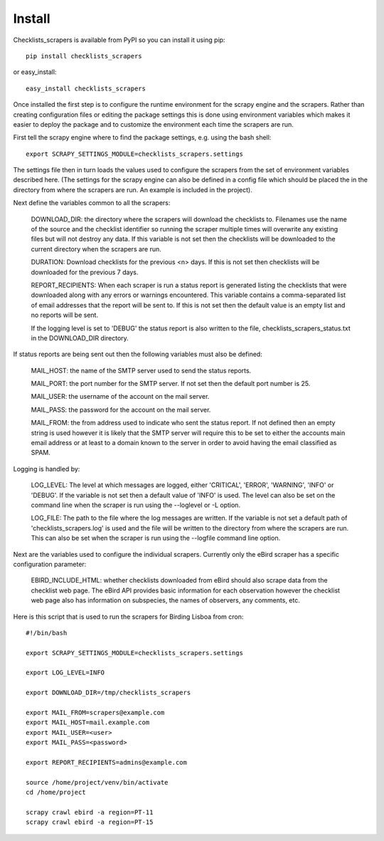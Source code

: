 =======
Install
=======

Checklists_scrapers is available from PyPI so you can install it using pip::

    pip install checklists_scrapers

or easy_install::

    easy_install checklists_scrapers

Once installed the first step is to configure the runtime environment for
the scrapy engine and the scrapers. Rather than creating configuration files
or editing the package settings this is done using environment variables
which makes it easier to deploy the package and to customize the environment
each time the scrapers are run.

First tell the scrapy engine where to find the package settings, e.g. using
the bash shell::

    export SCRAPY_SETTINGS_MODULE=checklists_scrapers.settings

The settings file then in turn loads the values used to configure the scrapers
from the set of environment variables described here. (The settings for the
scrapy engine can also be defined in a config file which should be placed
the in the directory from where the scrapers are run. An example is included
in the project).

Next define the variables common to all the scrapers:

    DOWNLOAD_DIR: the directory where the scrapers will download
    the checklists to. Filenames use the name of the source and the checklist
    identifier so running the scraper multiple times will overwrite any
    existing files but will not destroy any data. If this variable is not
    set then the checklists will be downloaded to the current directory when
    the scrapers are run.

    DURATION: Download checklists for the previous <n> days. If
    this is not set then checklists will be downloaded for the previous 7 days.

    REPORT_RECIPIENTS: When each scraper is run a status report
    is generated listing the checklists that were downloaded along with any
    errors or warnings encountered. This variable contains a comma-separated
    list of email addresses that the report will be sent to. If this is not
    set then the default value is an empty list and no reports will be sent.

    If the logging level is set to 'DEBUG' the status report is also written
    to the file, checklists_scrapers_status.txt in the DOWNLOAD_DIR
    directory.

If status reports are being sent out then the following variables must also
be defined:

    MAIL_HOST: the name of the SMTP server used to send the
    status reports.

    MAIL_PORT: the port number for the SMTP server. If not set
    then the default port number is 25.

    MAIL_USER: the username of the account on the mail server.

    MAIL_PASS: the password for the account on the mail server.

    MAIL_FROM: the from address used to indicate who sent the
    status report. If not defined then an empty string is used however it is
    likely that the SMTP server will require this to be set to either the
    accounts main email address or at least to a domain known to the server
    in order to avoid having the email classified as SPAM.

Logging is handled by:

    LOG_LEVEL: The level at which messages are logged, either
    'CRITICAL', 'ERROR', 'WARNING', 'INFO' or 'DEBUG'. If the variable is not
    set then a default value of 'INFO' is used. The level can also be set on
    the command line when the scraper is run using the --loglevel or -L option.

    LOG_FILE: The path to the file where the log messages are
    written. If the variable is not set a default path of
    'checklists_scrapers.log' is used and the file will be written to the
    directory from where the scrapers are run. This can also be set when the
    scraper is run using the --logfile command line option.

Next are the variables used to configure the individual scrapers. Currently
only the eBird scraper has a specific configuration parameter:

    EBIRD_INCLUDE_HTML: whether checklists downloaded from eBird should also
    scrape data from the checklist web page. The eBird API provides basic
    information for each observation however the checklist web page also has
    information on subspecies, the names of observers, any comments, etc.

Here is this script that is used to run the scrapers for Birding Lisboa from
cron::

    #!/bin/bash

    export SCRAPY_SETTINGS_MODULE=checklists_scrapers.settings

    export LOG_LEVEL=INFO

    export DOWNLOAD_DIR=/tmp/checklists_scrapers

    export MAIL_FROM=scrapers@example.com
    export MAIL_HOST=mail.example.com
    export MAIL_USER=<user>
    export MAIL_PASS=<password>

    export REPORT_RECIPIENTS=admins@example.com

    source /home/project/venv/bin/activate
    cd /home/project

    scrapy crawl ebird -a region=PT-11
    scrapy crawl ebird -a region=PT-15

